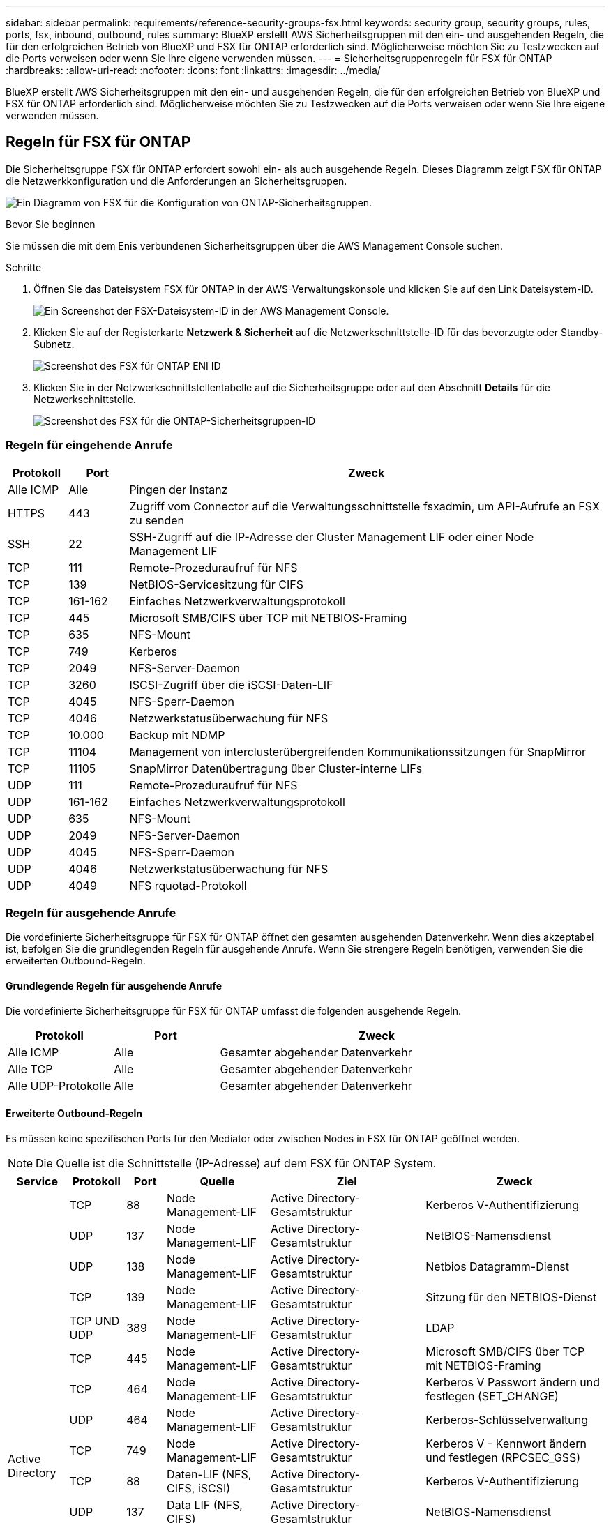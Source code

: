 ---
sidebar: sidebar 
permalink: requirements/reference-security-groups-fsx.html 
keywords: security group, security groups, rules, ports, fsx, inbound, outbound, rules 
summary: BlueXP erstellt AWS Sicherheitsgruppen mit den ein- und ausgehenden Regeln, die für den erfolgreichen Betrieb von BlueXP und FSX für ONTAP erforderlich sind. Möglicherweise möchten Sie zu Testzwecken auf die Ports verweisen oder wenn Sie Ihre eigene verwenden müssen. 
---
= Sicherheitsgruppenregeln für FSX für ONTAP
:hardbreaks:
:allow-uri-read: 
:nofooter: 
:icons: font
:linkattrs: 
:imagesdir: ../media/


[role="lead"]
BlueXP erstellt AWS Sicherheitsgruppen mit den ein- und ausgehenden Regeln, die für den erfolgreichen Betrieb von BlueXP und FSX für ONTAP erforderlich sind. Möglicherweise möchten Sie zu Testzwecken auf die Ports verweisen oder wenn Sie Ihre eigene verwenden müssen.



== Regeln für FSX für ONTAP

Die Sicherheitsgruppe FSX für ONTAP erfordert sowohl ein- als auch ausgehende Regeln. Dieses Diagramm zeigt FSX für ONTAP die Netzwerkkonfiguration und die Anforderungen an Sicherheitsgruppen.

image:diagram-fsx-security-groups.png["Ein Diagramm von FSX für die Konfiguration von ONTAP-Sicherheitsgruppen."]

.Bevor Sie beginnen
Sie müssen die mit dem Enis verbundenen Sicherheitsgruppen über die AWS Management Console suchen.

.Schritte
. Öffnen Sie das Dateisystem FSX für ONTAP in der AWS-Verwaltungskonsole und klicken Sie auf den Link Dateisystem-ID.
+
image:screenshot-fsx-file-system-id-zoom.png["Ein Screenshot der FSX-Dateisystem-ID in der AWS Management Console."]

. Klicken Sie auf der Registerkarte *Netzwerk & Sicherheit* auf die Netzwerkschnittstelle-ID für das bevorzugte oder Standby-Subnetz.
+
image:screenshot-fsx-eni-id-zoom.png["Screenshot des FSX für ONTAP ENI ID"]

. Klicken Sie in der Netzwerkschnittstellentabelle auf die Sicherheitsgruppe oder auf den Abschnitt *Details* für die Netzwerkschnittstelle.
+
image:screenshot-fsx-security-group-id-zoom.png["Screenshot des FSX für die ONTAP-Sicherheitsgruppen-ID"]





=== Regeln für eingehende Anrufe

[cols="10,10,80"]
|===
| Protokoll | Port | Zweck 


| Alle ICMP | Alle | Pingen der Instanz 


| HTTPS | 443 | Zugriff vom Connector auf die Verwaltungsschnittstelle fsxadmin, um API-Aufrufe an FSX zu senden 


| SSH | 22 | SSH-Zugriff auf die IP-Adresse der Cluster Management LIF oder einer Node Management LIF 


| TCP | 111 | Remote-Prozeduraufruf für NFS 


| TCP | 139 | NetBIOS-Servicesitzung für CIFS 


| TCP | 161-162 | Einfaches Netzwerkverwaltungsprotokoll 


| TCP | 445 | Microsoft SMB/CIFS über TCP mit NETBIOS-Framing 


| TCP | 635 | NFS-Mount 


| TCP | 749 | Kerberos 


| TCP | 2049 | NFS-Server-Daemon 


| TCP | 3260 | ISCSI-Zugriff über die iSCSI-Daten-LIF 


| TCP | 4045 | NFS-Sperr-Daemon 


| TCP | 4046 | Netzwerkstatusüberwachung für NFS 


| TCP | 10.000 | Backup mit NDMP 


| TCP | 11104 | Management von interclusterübergreifenden Kommunikationssitzungen für SnapMirror 


| TCP | 11105 | SnapMirror Datenübertragung über Cluster-interne LIFs 


| UDP | 111 | Remote-Prozeduraufruf für NFS 


| UDP | 161-162 | Einfaches Netzwerkverwaltungsprotokoll 


| UDP | 635 | NFS-Mount 


| UDP | 2049 | NFS-Server-Daemon 


| UDP | 4045 | NFS-Sperr-Daemon 


| UDP | 4046 | Netzwerkstatusüberwachung für NFS 


| UDP | 4049 | NFS rquotad-Protokoll 
|===


=== Regeln für ausgehende Anrufe

Die vordefinierte Sicherheitsgruppe für FSX für ONTAP öffnet den gesamten ausgehenden Datenverkehr. Wenn dies akzeptabel ist, befolgen Sie die grundlegenden Regeln für ausgehende Anrufe. Wenn Sie strengere Regeln benötigen, verwenden Sie die erweiterten Outbound-Regeln.



==== Grundlegende Regeln für ausgehende Anrufe

Die vordefinierte Sicherheitsgruppe für FSX für ONTAP umfasst die folgenden ausgehende Regeln.

[cols="20,20,60"]
|===
| Protokoll | Port | Zweck 


| Alle ICMP | Alle | Gesamter abgehender Datenverkehr 


| Alle TCP | Alle | Gesamter abgehender Datenverkehr 


| Alle UDP-Protokolle | Alle | Gesamter abgehender Datenverkehr 
|===


==== Erweiterte Outbound-Regeln

Es müssen keine spezifischen Ports für den Mediator oder zwischen Nodes in FSX für ONTAP geöffnet werden.


NOTE: Die Quelle ist die Schnittstelle (IP-Adresse) auf dem FSX für ONTAP System.

[cols="10,10,6,20,20,34"]
|===
| Service | Protokoll | Port | Quelle | Ziel | Zweck 


.18+| Active Directory | TCP | 88 | Node Management-LIF | Active Directory-Gesamtstruktur | Kerberos V-Authentifizierung 


| UDP | 137 | Node Management-LIF | Active Directory-Gesamtstruktur | NetBIOS-Namensdienst 


| UDP | 138 | Node Management-LIF | Active Directory-Gesamtstruktur | Netbios Datagramm-Dienst 


| TCP | 139 | Node Management-LIF | Active Directory-Gesamtstruktur | Sitzung für den NETBIOS-Dienst 


| TCP UND UDP | 389 | Node Management-LIF | Active Directory-Gesamtstruktur | LDAP 


| TCP | 445 | Node Management-LIF | Active Directory-Gesamtstruktur | Microsoft SMB/CIFS über TCP mit NETBIOS-Framing 


| TCP | 464 | Node Management-LIF | Active Directory-Gesamtstruktur | Kerberos V Passwort ändern und festlegen (SET_CHANGE) 


| UDP | 464 | Node Management-LIF | Active Directory-Gesamtstruktur | Kerberos-Schlüsselverwaltung 


| TCP | 749 | Node Management-LIF | Active Directory-Gesamtstruktur | Kerberos V - Kennwort ändern und festlegen (RPCSEC_GSS) 


| TCP | 88 | Daten-LIF (NFS, CIFS, iSCSI) | Active Directory-Gesamtstruktur | Kerberos V-Authentifizierung 


| UDP | 137 | Data LIF (NFS, CIFS) | Active Directory-Gesamtstruktur | NetBIOS-Namensdienst 


| UDP | 138 | Data LIF (NFS, CIFS) | Active Directory-Gesamtstruktur | Netbios Datagramm-Dienst 


| TCP | 139 | Data LIF (NFS, CIFS) | Active Directory-Gesamtstruktur | Sitzung für den NETBIOS-Dienst 


| TCP UND UDP | 389 | Data LIF (NFS, CIFS) | Active Directory-Gesamtstruktur | LDAP 


| TCP | 445 | Data LIF (NFS, CIFS) | Active Directory-Gesamtstruktur | Microsoft SMB/CIFS über TCP mit NETBIOS-Framing 


| TCP | 464 | Data LIF (NFS, CIFS) | Active Directory-Gesamtstruktur | Kerberos V Passwort ändern und festlegen (SET_CHANGE) 


| UDP | 464 | Data LIF (NFS, CIFS) | Active Directory-Gesamtstruktur | Kerberos-Schlüsselverwaltung 


| TCP | 749 | Data LIF (NFS, CIFS) | Active Directory-Gesamtstruktur | Kerberos V - Passwort ändern und festlegen (RPCSEC_GSS) 


| Backup auf S3 | TCP | 5010 | Intercluster-LIF | Backup-Endpunkt oder Wiederherstellungsendpunkt | Backup- und Restore-Vorgänge für die Funktion „Backup in S3“ 


| DHCP | UDP | 68 | Node Management-LIF | DHCP | DHCP-Client für die erstmalige Einrichtung 


| DHCPS | UDP | 67 | Node Management-LIF | DHCP | DHCP-Server 


| DNS | UDP | 53 | Node Management LIF und Daten LIF (NFS, CIFS) | DNS | DNS 


| NDMP | TCP | 18600-18699 | Node Management-LIF | Zielserver | NDMP-Kopie 


| SMTP | TCP | 25 | Node Management-LIF | Mailserver | SMTP-Warnungen können für AutoSupport verwendet werden 


.4+| SNMP | TCP | 161 | Node Management-LIF | Server überwachen | Überwachung durch SNMP-Traps 


| UDP | 161 | Node Management-LIF | Server überwachen | Überwachung durch SNMP-Traps 


| TCP | 162 | Node Management-LIF | Server überwachen | Überwachung durch SNMP-Traps 


| UDP | 162 | Node Management-LIF | Server überwachen | Überwachung durch SNMP-Traps 


.2+| SnapMirror | TCP | 11104 | Intercluster-LIF | ONTAP Intercluster-LIFs | Management von interclusterübergreifenden Kommunikationssitzungen für SnapMirror 


| TCP | 11105 | Intercluster-LIF | ONTAP Intercluster-LIFs | SnapMirror Datenübertragung 


| Syslog | UDP | 514 | Node Management-LIF | Syslog-Server | Syslog-Weiterleitungsmeldungen 
|===


== Regeln für den Konnektor

Die Sicherheitsgruppe für den Konnektor erfordert sowohl ein- als auch ausgehende Regeln.



=== Regeln für eingehende Anrufe

[cols="10,10,80"]
|===
| Protokoll | Port | Zweck 


| SSH | 22 | Bietet SSH-Zugriff auf den Connector-Host 


| HTTP | 80 | Bietet HTTP-Zugriff von Client-Webbrowsern auf die lokale Benutzeroberfläche und Verbindungen von der BlueXP Klassifizierungsinstanz 


| HTTPS | 443 | Bietet HTTPS-Zugriff von Client-Webbrowsern auf die lokale Benutzeroberfläche 


| TCP | 3128 | Stellt die BlueXP Klassifizierungsinstanz mit Internetzugang bereit, wenn Ihr AWS Netzwerk kein NAT oder Proxy verwendet 
|===


=== Regeln für ausgehende Anrufe

Die vordefinierte Sicherheitsgruppe für den Konnektor öffnet den gesamten ausgehenden Datenverkehr. Wenn dies akzeptabel ist, befolgen Sie die grundlegenden Regeln für ausgehende Anrufe. Wenn Sie strengere Regeln benötigen, verwenden Sie die erweiterten Outbound-Regeln.



==== Grundlegende Regeln für ausgehende Anrufe

Die vordefinierte Sicherheitsgruppe für den Connector enthält die folgenden ausgehenden Regeln.

[cols="20,20,60"]
|===
| Protokoll | Port | Zweck 


| Alle TCP | Alle | Gesamter abgehender Datenverkehr 


| Alle UDP-Protokolle | Alle | Gesamter abgehender Datenverkehr 
|===


==== Erweiterte Outbound-Regeln

Wenn Sie starre Regeln für ausgehenden Datenverkehr benötigen, können Sie die folgenden Informationen verwenden, um nur die Ports zu öffnen, die für die ausgehende Kommunikation durch den Konnektor erforderlich sind.


NOTE: Die Quell-IP-Adresse ist der Connector-Host.

[cols="5*"]
|===
| Service | Protokoll | Port | Ziel | Zweck 


.9+| Active Directory | TCP | 88 | Active Directory-Gesamtstruktur | Kerberos V-Authentifizierung 


| TCP | 139 | Active Directory-Gesamtstruktur | Sitzung für den NETBIOS-Dienst 


| TCP | 389 | Active Directory-Gesamtstruktur | LDAP 


| TCP | 445 | Active Directory-Gesamtstruktur | Microsoft SMB/CIFS über TCP mit NETBIOS-Framing 


| TCP | 464 | Active Directory-Gesamtstruktur | Kerberos V Passwort ändern und festlegen (SET_CHANGE) 


| TCP | 749 | Active Directory-Gesamtstruktur | Active Directory Kerberos V - Kennwort ändern und festlegen (RPCSEC_GSS) 


| UDP | 137 | Active Directory-Gesamtstruktur | NetBIOS-Namensdienst 


| UDP | 138 | Active Directory-Gesamtstruktur | Netbios Datagramm-Dienst 


| UDP | 464 | Active Directory-Gesamtstruktur | Kerberos-Schlüsselverwaltung 


| API-Aufrufe und AutoSupport | HTTPS | 443 | Outbound-Internet und ONTAP Cluster Management LIF | API-Aufrufe an AWS und ONTAP und Senden von AutoSupport Nachrichten an NetApp 


| API-Aufrufe | TCP | 8088 | Backup auf S3 | API-Aufrufe zur Sicherung in S3 


| DNS | UDP | 53 | DNS | Wird für DNS Resolve von BlueXP verwendet 


| BlueXP Klassifizierung | HTTP | 80 | BlueXP Klassifizierung | BlueXP Klassifizierung für Cloud Volumes ONTAP 
|===